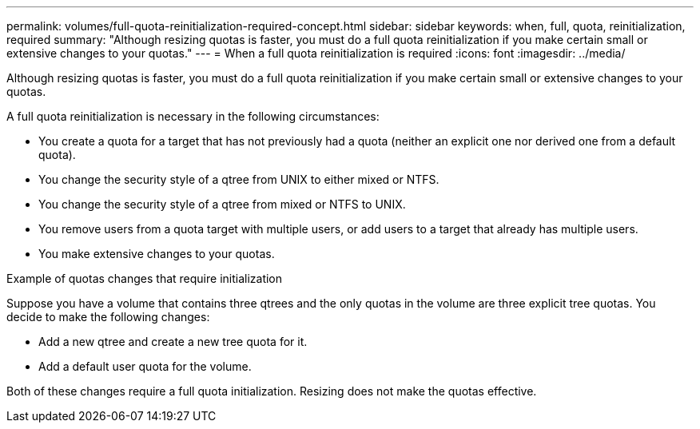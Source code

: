 ---
permalink: volumes/full-quota-reinitialization-required-concept.html
sidebar: sidebar
keywords: when, full, quota, reinitialization, required
summary: "Although resizing quotas is faster, you must do a full quota reinitialization if you make certain small or extensive changes to your quotas."
---
= When a full quota reinitialization is required
:icons: font
:imagesdir: ../media/

[.lead]
Although resizing quotas is faster, you must do a full quota reinitialization if you make certain small or extensive changes to your quotas.

A full quota reinitialization is necessary in the following circumstances:

* You create a quota for a target that has not previously had a quota (neither an explicit one nor derived one from a default quota).
* You change the security style of a qtree from UNIX to either mixed or NTFS.
* You change the security style of a qtree from mixed or NTFS to UNIX.
* You remove users from a quota target with multiple users, or add users to a target that already has multiple users.
* You make extensive changes to your quotas.

.Example of quotas changes that require initialization

Suppose you have a volume that contains three qtrees and the only quotas in the volume are three explicit tree quotas. You decide to make the following changes:

* Add a new qtree and create a new tree quota for it.
* Add a default user quota for the volume.

Both of these changes require a full quota initialization. Resizing does not make the quotas effective.
